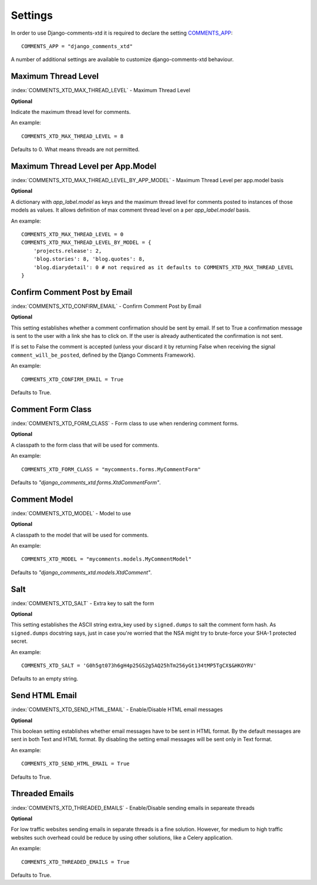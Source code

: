 .. _ref-settings:

========
Settings
========

In order to use Django-comments-xtd it is required to declare the setting `COMMENTS_APP <https://docs.djangoproject.com/en/1.3/ref/contrib/comments/settings/#std:setting-COMMENTS_APP>`_::

    COMMENTS_APP = "django_comments_xtd"

A number of additional settings are available to customize django-comments-xtd behaviour. 


Maximum Thread Level
====================

:index:`COMMENTS_XTD_MAX_THREAD_LEVEL` - Maximum Thread Level

**Optional**

Indicate the maximum thread level for comments. 

An example::

     COMMENTS_XTD_MAX_THREAD_LEVEL = 8

Defaults to 0. What means threads are not permitted.
 

Maximum Thread Level per App.Model
==================================

:index:`COMMENTS_XTD_MAX_THREAD_LEVEL_BY_APP_MODEL` - Maximum Thread Level per app.model basis

**Optional**

A dictionary with `app_label.model` as keys and the maximum thread level for comments posted to instances of those models as values. It allows definition of max comment thread level on a per `app_label.model` basis.

An example::

    COMMENTS_XTD_MAX_THREAD_LEVEL = 0
    COMMENTS_XTD_MAX_THREAD_LEVEL_BY_MODEL = {
        'projects.release': 2,
	'blog.stories': 8, 'blog.quotes': 8, 
	'blog.diarydetail': 0 # not required as it defaults to COMMENTS_XTD_MAX_THREAD_LEVEL
    }


Confirm Comment Post by Email
=============================

:index:`COMMENTS_XTD_CONFIRM_EMAIL` - Confirm Comment Post by Email

**Optional**

This setting establishes whether a comment confirmation should be sent by email. If set to True a confirmation message is sent to the user with a link she has to click on. If the user is already authenticated the confirmation is not sent.

If is set to False the comment is accepted (unless your discard it by returning False when receiving the signal ``comment_will_be_posted``, defined by the Django Comments Framework).

An example::

     COMMENTS_XTD_CONFIRM_EMAIL = True

Defaults to True.


Comment Form Class
==================

:index:`COMMENTS_XTD_FORM_CLASS` - Form class to use when rendering comment forms.

**Optional**

A classpath to the form class that will be used for comments.

An example::

     COMMENTS_XTD_FORM_CLASS = "mycomments.forms.MyCommentForm"


Defaults to `"django_comments_xtd.forms.XtdCommentForm"`.


Comment Model
=============

:index:`COMMENTS_XTD_MODEL` - Model to use

**Optional**

A classpath to the model that will be used for comments.

An example::

     COMMENTS_XTD_MODEL = "mycomments.models.MyCommentModel"


Defaults to `"django_comments_xtd.models.XtdComment"`.


Salt
====

:index:`COMMENTS_XTD_SALT` - Extra key to salt the form

**Optional**

This setting establishes the ASCII string extra_key used by ``signed.dumps`` to salt the comment form hash. As ``signed.dumps`` docstring says, just in case you're worried that the NSA might try to brute-force your SHA-1 protected secret.

An example::

     COMMENTS_XTD_SALT = 'G0h5gt073h6gH4p25GS2g5AQ25hTm256yGt134tMP5TgCX$&HKOYRV'

Defaults to an empty string.


Send HTML Email
===============

:index:`COMMENTS_XTD_SEND_HTML_EMAIL` - Enable/Disable HTML email messages

**Optional**

This boolean setting establishes whether email messages have to be sent in HTML
format. By the default messages are sent in both Text and HTML format. By
disabling the setting email messages will be sent only in Text format.

An example::

    COMMENTS_XTD_SEND_HTML_EMAIL = True

Defaults to True.


Threaded Emails
===============

:index:`COMMENTS_XTD_THREADED_EMAILS` - Enable/Disable sending emails in separeate threads

**Optional**

For low traffic websites sending emails in separate threads is a fine solution. However, for medium to high traffic websites such overhead could be reduce by using other solutions, like a Celery application.

An example::

    COMMENTS_XTD_THREADED_EMAILS = True

Defaults to True.
